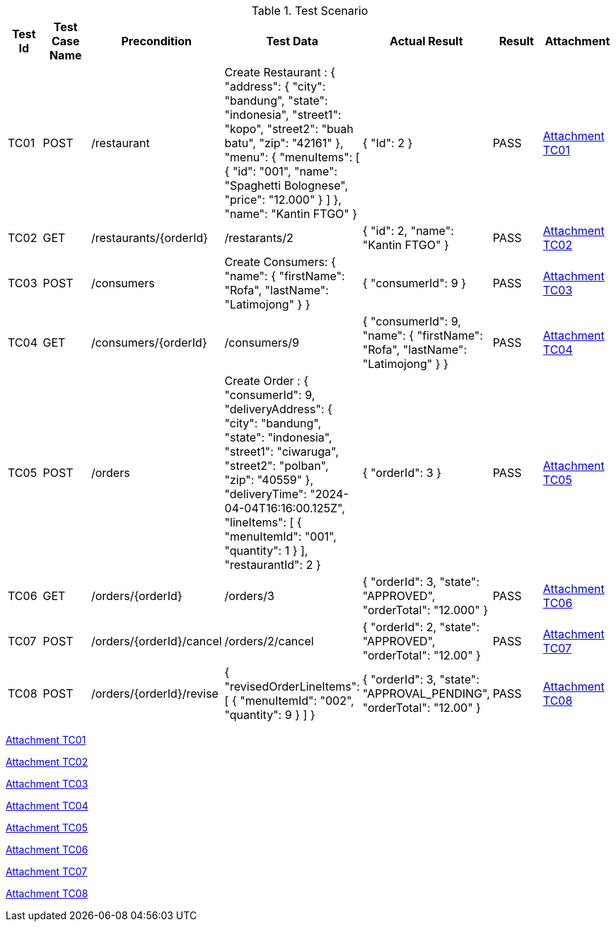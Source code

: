 [cols="1,2,2,3,3,2,2"]
.Test Scenario
|===
| Test Id | Test Case Name | Precondition | Test Data | Actual Result | Result | Attachment

| TC01 | POST | /restaurant | Create Restaurant :
{
  "address": {
    "city": "bandung",
    "state": "indonesia",
    "street1": "kopo",
    "street2": "buah batu",
    "zip": "42161"
  },
  "menu": {
    "menuItems": [
      {
        "id": "001",
        "name": "Spaghetti Bolognese",
        "price": "12.000"
        }
       ]
      },
  "name": "Kantin FTGO"
} | {
  "Id": 2
} | PASS | xref:A-TC01[Attachment TC01]


| TC02 | GET | /restaurants/{orderId} | /restarants/2 | {
  "id": 2,
  "name": "Kantin FTGO"
} | PASS | xref:A-TC02[Attachment TC02]

| TC03 | POST | /consumers | Create Consumers:
{
  "name": {
    "firstName": "Rofa",
    "lastName": "Latimojong"
  }
} | {
  "consumerId": 9
} | PASS | xref:A-TC03[Attachment TC03]

| TC04 | GET | /consumers/{orderId} | /consumers/9 | {
  "consumerId": 9,
  "name": {
    "firstName": "Rofa",
    "lastName": "Latimojong"
  }
} | PASS | xref:A-TC04[Attachment TC04]

| TC05 | POST | /orders | Create Order :
{
  "consumerId": 9,
  "deliveryAddress": {
    "city": "bandung",
    "state": "indonesia",
    "street1": "ciwaruga",
    "street2": "polban",
    "zip": "40559"
  },
  "deliveryTime": "2024-04-04T16:16:00.125Z",
  "lineItems": [
    {
      "menuItemId": "001",
      "quantity": 1
    }
  ],
  "restaurantId": 2
} | {
  "orderId": 3
} | PASS | xref:A-TC05[Attachment TC05]

| TC06 | GET | /orders/{orderId} | /orders/3 | {
  "orderId": 3,
  "state": "APPROVED",
  "orderTotal": "12.000"
} | PASS | xref:A-TC06[Attachment TC06]

| TC07 | POST | /orders/{orderId}/cancel | /orders/2/cancel | {
    "orderId": 2,
    "state": "APPROVED",
    "orderTotal": "12.00"
} | PASS | xref:A-TC07[Attachment TC07]

| TC08 | POST | /orders/{orderId}/revise | {
  "revisedOrderLineItems": [
    {
      "menuItemId": "002",
      "quantity": 9
    }
  ]
} | {
    "orderId": 3,
    "state": "APPROVAL_PENDING",
    "orderTotal": "12.00"
} | PASS | xref:A-TC08[Attachment TC08]

|===

<<A-TC01, Attachment TC01>>

<<A-TC02, Attachment TC02>>

<<A-TC03, Attachment TC03>>

<<A-TC04, Attachment TC04>>

<<A-TC05, Attachment TC05>>

<<A-TC06, Attachment TC06>>

<<A-TC07, Attachment TC07>>

<<A-TC08, Attachment TC08>>

